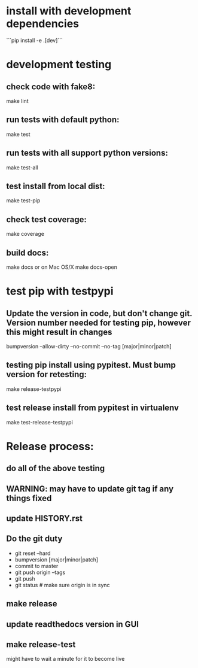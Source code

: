 * install with development dependencies
```pip install -e .[dev]```
* development testing
** check code with fake8:
make lint
** run tests with default python:
make test
** run tests with all support python versions:
make test-all
** test install from local dist:
make test-pip
** check test coverage:
make coverage
** build docs:
  make docs
or on Mac OS/X
  make docs-open  

* test pip with testpypi
** Update the version in code, but don't change git.  Version number needed for testing pip, however this might result in changes
bumpversion --allow-dirty --no-commit --no-tag [major|minor|patch]
** testing pip install using pypitest.  Must bump version for retesting:
make release-testpypi
** test release install from pypitest in virtualenv
make test-release-testpypi

* Release process:
** do all of the above testing
** WARNING: may have to update git tag if any things fixed
** update HISTORY.rst
** Do the git duty
- git reset --hard
- bumpversion [major|minor|patch]
- commit to master
- git push origin --tags
- git push
- git status  # make sure origin is in sync
** make release
** update readthedocs version in GUI
** make release-test
might have to wait a minute for it to become live
